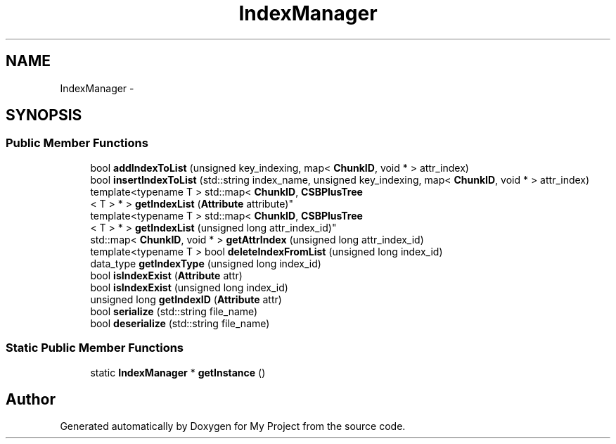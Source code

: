 .TH "IndexManager" 3 "Fri Oct 9 2015" "My Project" \" -*- nroff -*-
.ad l
.nh
.SH NAME
IndexManager \- 
.SH SYNOPSIS
.br
.PP
.SS "Public Member Functions"

.in +1c
.ti -1c
.RI "bool \fBaddIndexToList\fP (unsigned key_indexing, map< \fBChunkID\fP, void * > attr_index)"
.br
.ti -1c
.RI "bool \fBinsertIndexToList\fP (std::string index_name, unsigned key_indexing, map< \fBChunkID\fP, void * > attr_index)"
.br
.ti -1c
.RI "template<typename T > std::map< \fBChunkID\fP, \fBCSBPlusTree\fP
.br
< T > * > \fBgetIndexList\fP (\fBAttribute\fP attribute)"
.br
.ti -1c
.RI "template<typename T > std::map< \fBChunkID\fP, \fBCSBPlusTree\fP
.br
< T > * > \fBgetIndexList\fP (unsigned long attr_index_id)"
.br
.ti -1c
.RI "std::map< \fBChunkID\fP, void * > \fBgetAttrIndex\fP (unsigned long attr_index_id)"
.br
.ti -1c
.RI "template<typename T > bool \fBdeleteIndexFromList\fP (unsigned long index_id)"
.br
.ti -1c
.RI "data_type \fBgetIndexType\fP (unsigned long index_id)"
.br
.ti -1c
.RI "bool \fBisIndexExist\fP (\fBAttribute\fP attr)"
.br
.ti -1c
.RI "bool \fBisIndexExist\fP (unsigned long index_id)"
.br
.ti -1c
.RI "unsigned long \fBgetIndexID\fP (\fBAttribute\fP attr)"
.br
.ti -1c
.RI "bool \fBserialize\fP (std::string file_name)"
.br
.ti -1c
.RI "bool \fBdeserialize\fP (std::string file_name)"
.br
.in -1c
.SS "Static Public Member Functions"

.in +1c
.ti -1c
.RI "static \fBIndexManager\fP * \fBgetInstance\fP ()"
.br
.in -1c

.SH "Author"
.PP 
Generated automatically by Doxygen for My Project from the source code\&.
